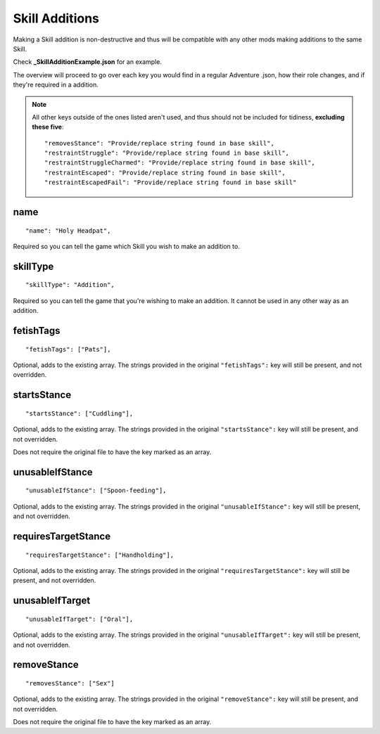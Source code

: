 .. _Skill Additions:

**Skill Additions**
====================
Making a Skill addition is non-destructive and thus will be compatible with any other mods making additions to the same Skill.

Check **_SkillAdditionExample.json** for an example.

The overview will proceed to go over each key you would find in a regular Adventure .json, how their role changes, and if they're required in a addition.

.. note::
  All other keys outside of the ones listed aren't used, and thus should not be included for tidiness,
  **excluding these five**:

  ::

    "removesStance": "Provide/replace string found in base skill",
    "restraintStruggle": "Provide/replace string found in base skill",
    "restraintStruggleCharmed": "Provide/replace string found in base skill",
    "restraintEscaped": "Provide/replace string found in base skill",
    "restraintEscapedFail": "Provide/replace string found in base skill"

**name**
---------

::

  "name": "Holy Headpat",

Required so you can tell the game which Skill you wish to make an addition to.

**skillType**
--------------

::

  "skillType": "Addition",

Required so you can tell the game that you're wishing to make an addition. It cannot be used in any other way as an addition.

**fetishTags**
---------------

::

  "fetishTags": ["Pats"],

Optional, adds to the existing array. The strings provided in the original ``"fetishTags":`` key will still be present, and not overridden.

**startsStance**
-----------------

::

  "startsStance": ["Cuddling"],

Optional, adds to the existing array. The strings provided in the original ``"startsStance":`` key will still be present, and not overridden.

Does not require the original file to have the key marked as an array.

**unusableIfStance**
---------------------

::

  "unusableIfStance": ["Spoon-feeding"],

Optional, adds to the existing array. The strings provided in the original ``"unusableIfStance":`` key will still be present, and not overridden.

**requiresTargetStance**
-------------------------

::

  "requiresTargetStance": ["Handholding"],

Optional, adds to the existing array. The strings provided in the original ``"requiresTargetStance":`` key will still be present, and not overridden.

**unusableIfTarget**
---------------------

::

  "unusableIfTarget": ["Oral"],

Optional, adds to the existing array. The strings provided in the original ``"unusableIfTarget":`` key will still be present, and not overridden.

**removeStance**
-----------------

::

  "removesStance": ["Sex"]

Optional, adds to the existing array. The strings provided in the original ``"removeStance":`` key will still be present, and not overridden.

Does not require the original file to have the key marked as an array.
